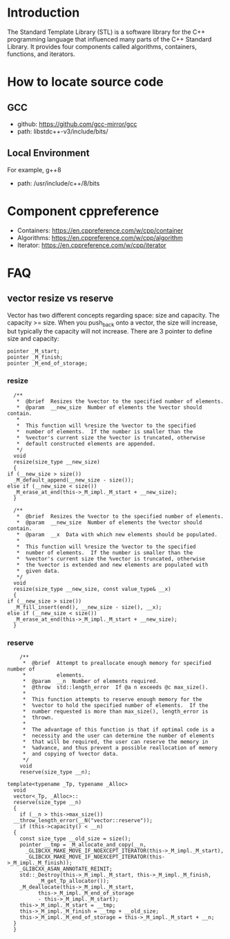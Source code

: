 * Introduction
The Standard Template Library (STL) is a software library for the C++ programming language that influenced many parts of the C++ Standard Library. It provides four components called algorithms, containers, functions, and iterators.

* How to locate source code
** GCC
+ github: https://github.com/gcc-mirror/gcc
+ path: libstdc++-v3/include/bits/

** Local Environment
For example, g++8
+ path: /usr/include/c++/8/bits

* Component cppreference
+ Containers: https://en.cppreference.com/w/cpp/container
+ Algorithms: https://en.cppreference.com/w/cpp/algorithm
+ Iterator: https://en.cppreference.com/w/cpp/iterator

* FAQ
** vector resize vs reserve
Vector has two different concepts regarding space: size and capacity. The capacity >= size. When you push_back onto a vector, the size will increase, but typically the capacity will not increase. There are 3 pointer to define size and capacity:

#+BEGIN_SRC C++
  pointer _M_start;
  pointer _M_finish;
  pointer _M_end_of_storage;
#+END_SRC

*** resize
#+BEGIN_SRC C++
    /**
     ,*  @brief  Resizes the %vector to the specified number of elements.
     ,*  @param  __new_size  Number of elements the %vector should contain.
     ,*
     ,*  This function will %resize the %vector to the specified
     ,*  number of elements.  If the number is smaller than the
     ,*  %vector's current size the %vector is truncated, otherwise
     ,*  default constructed elements are appended.
     ,*/
    void
    resize(size_type __new_size)
    {
  if (__new_size > size())
    _M_default_append(__new_size - size());
  else if (__new_size < size())
    _M_erase_at_end(this->_M_impl._M_start + __new_size);
    }

    /**
     ,*  @brief  Resizes the %vector to the specified number of elements.
     ,*  @param  __new_size  Number of elements the %vector should contain.
     ,*  @param  __x  Data with which new elements should be populated.
     ,*
     ,*  This function will %resize the %vector to the specified
     ,*  number of elements.  If the number is smaller than the
     ,*  %vector's current size the %vector is truncated, otherwise
     ,*  the %vector is extended and new elements are populated with
     ,*  given data.
     ,*/
    void
    resize(size_type __new_size, const value_type& __x)
    {
  if (__new_size > size())
    _M_fill_insert(end(), __new_size - size(), __x);
  else if (__new_size < size())
    _M_erase_at_end(this->_M_impl._M_start + __new_size);
    }
#+END_SRC

*** reserve
#+BEGIN_SRC C++
      /**
       ,*  @brief  Attempt to preallocate enough memory for specified number of
       ,*          elements.
       ,*  @param  __n  Number of elements required.
       ,*  @throw  std::length_error  If @a n exceeds @c max_size().
       ,*
       ,*  This function attempts to reserve enough memory for the
       ,*  %vector to hold the specified number of elements.  If the
       ,*  number requested is more than max_size(), length_error is
       ,*  thrown.
       ,*
       ,*  The advantage of this function is that if optimal code is a
       ,*  necessity and the user can determine the number of elements
       ,*  that will be required, the user can reserve the memory in
       ,*  %advance, and thus prevent a possible reallocation of memory
       ,*  and copying of %vector data.
       ,*/
      void
      reserve(size_type __n);

  template<typename _Tp, typename _Alloc>
    void
    vector<_Tp, _Alloc>::
    reserve(size_type __n)
    {
      if (__n > this->max_size())
    __throw_length_error(__N("vector::reserve"));
      if (this->capacity() < __n)
    {
      const size_type __old_size = size();
      pointer __tmp = _M_allocate_and_copy(__n,
        _GLIBCXX_MAKE_MOVE_IF_NOEXCEPT_ITERATOR(this->_M_impl._M_start),
        _GLIBCXX_MAKE_MOVE_IF_NOEXCEPT_ITERATOR(this->_M_impl._M_finish));
      _GLIBCXX_ASAN_ANNOTATE_REINIT;
      std::_Destroy(this->_M_impl._M_start, this->_M_impl._M_finish,
            _M_get_Tp_allocator());
      _M_deallocate(this->_M_impl._M_start,
            this->_M_impl._M_end_of_storage
            - this->_M_impl._M_start);
      this->_M_impl._M_start = __tmp;
      this->_M_impl._M_finish = __tmp + __old_size;
      this->_M_impl._M_end_of_storage = this->_M_impl._M_start + __n;
    }
    }
#+END_SRC
